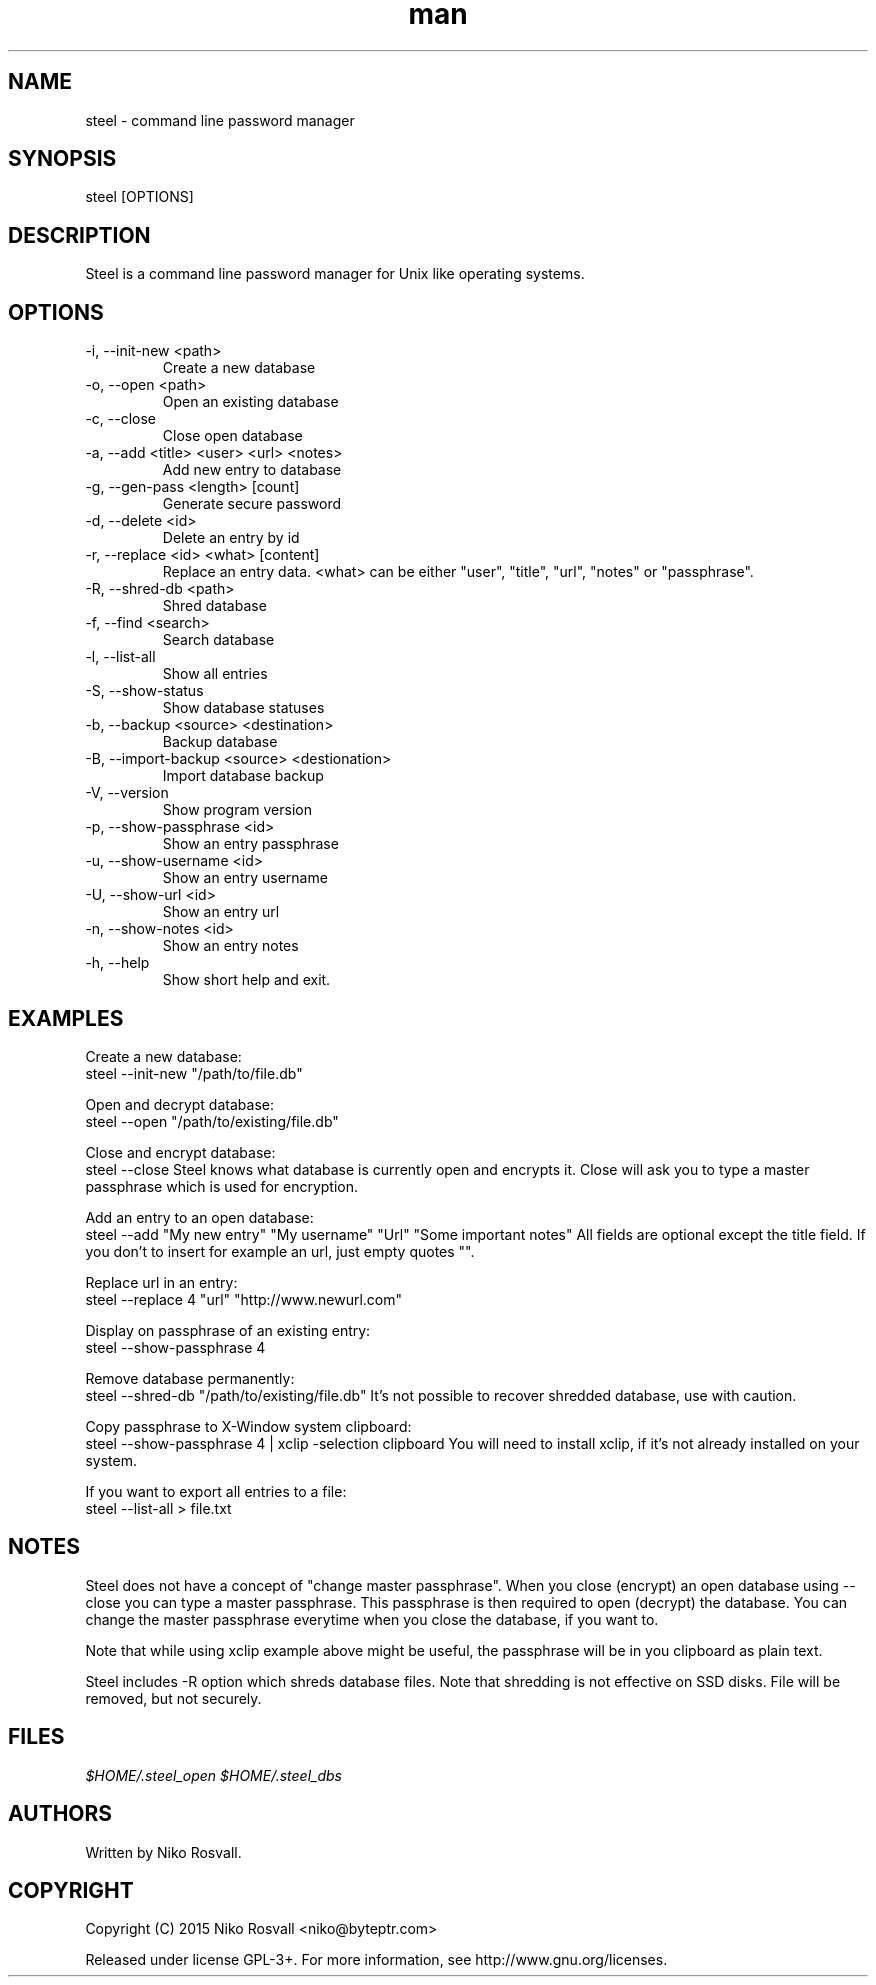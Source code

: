 .\" Manpage for steel.
.\" Any errors or typos, contact niko@byteptr.com.

.TH man 1 "18 Oct 2015" "1.0" "steel man page"
.SH NAME
steel \- command line password manager
.SH SYNOPSIS
steel [OPTIONS]
.SH DESCRIPTION
Steel is a command line password manager for Unix like 
operating systems.
.SH OPTIONS
.IP "-i, --init-new <path>"
Create a new database
.IP "-o, --open <path>"
Open an existing database
.IP "-c, --close"
Close open database
.IP "-a, --add <title> <user> <url> <notes>"
Add new entry to database
.IP "-g, --gen-pass <length> [count]"
Generate secure password
.IP "-d, --delete <id>"
Delete an entry by id
.IP "-r, --replace <id> <what> [content]"
Replace an entry data. <what> can be either
"user", "title", "url", "notes" or "passphrase".
.IP "-R, --shred-db <path>"
Shred database
.IP "-f, --find <search>"
Search database
.IP "-l, --list-all"
Show all entries
.IP "-S, --show-status"
Show database statuses
.IP "-b, --backup <source> <destination>"
Backup database
.IP "-B, --import-backup <source> <destionation>"
Import database backup
.IP "-V, --version"
Show program version
.IP "-p, --show-passphrase <id>"
Show an entry passphrase
.IP "-u, --show-username <id>"
Show an entry username
.IP "-U, --show-url <id>"
Show an entry url
.IP "-n, --show-notes <id>"
Show an entry notes
.IP "-h, --help"
Show short help and exit.
.SH EXAMPLES
Create a new database:
       steel --init-new "/path/to/file.db"
.PP        
Open and decrypt database:
       steel --open "/path/to/existing/file.db"
.PP
Close and encrypt database:
       steel --close
Steel knows what database is currently open and encrypts it.
Close will ask you to type a master passphrase which is used for encryption.
.PP
Add an entry to an open database:
       steel --add "My new entry" "My username" "Url" "Some important notes"
All fields are optional except the title field.
If you don't to insert for example an url, just empty quotes "".
.PP
Replace url in an entry:
       steel --replace 4 "url" "http://www.newurl.com"
.PP
Display on passphrase of an existing entry:
       steel --show-passphrase 4
.PP
Remove database permanently:
       steel --shred-db "/path/to/existing/file.db"
It's not possible to recover shredded database, use with caution.
.PP
Copy passphrase to X-Window system clipboard:
       steel --show-passphrase 4 | xclip -selection clipboard
You will need to install xclip, if it's not already installed on your system.
.PP
If you want to export all entries to a file:
       steel --list-all > file.txt
.SH NOTES
Steel does not have a concept of "change master passphrase". When you close (encrypt)
an open database using --close you can type a master passphrase. This passphrase
is then  required to open (decrypt) the database. You can change the master passphrase
everytime when you close the database, if you want to.
.PP
Note that while using xclip example above might be useful, the passphrase will
be in you clipboard as plain text.
.PP
Steel includes -R option which shreds database files. Note that shredding is not
effective on SSD disks. File will be removed, but not securely.
.SH FILES
.I $HOME/.steel_open
.I $HOME/.steel_dbs
.SH AUTHORS
Written by Niko Rosvall.
.SH COPYRIGHT
Copyright (C) 2015 Niko Rosvall <niko@byteptr.com>
.PP
Released under license GPL-3+. For more information, see
http://www.gnu.org/licenses.

